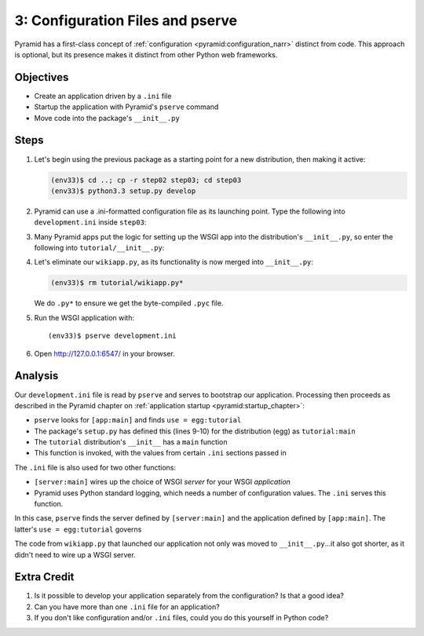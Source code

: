=================================
3: Configuration Files and pserve
=================================

Pyramid has a first-class concept of
:ref:`configuration <pyramid:configuration_narr>` distinct from code.
This approach is optional, but its presence makes it distinct from
other Python web frameworks.

Objectives
==========

- Create an application driven by a ``.ini`` file

- Startup the application with Pyramid's ``pserve`` command

- Move code into the package's ``__init__.py``

Steps
=====

#. Let's begin using the previous package as a starting point for a new
   distribution, then making it active:

   .. code-block:: bash

    (env33)$ cd ..; cp -r step02 step03; cd step03
    (env33)$ python3.3 setup.py develop

#. Pyramid can use a .ini-formatted configuration file as its launching
   point. Type the following into ``development.ini`` inside
   ``step03``:

   .. literalinclude:: development.ini
    :linenos:

#. Many Pyramid apps put the logic for setting up the WSGI app into the
   distribution's ``__init__.py``, so enter the following into
   ``tutorial/__init__.py``:

   .. literalinclude:: tutorial/__init__.py
    :linenos:

#. Let's eliminate our ``wikiapp.py``, as its functionality is now
   merged into ``__init__.py``:

   .. code-block:: bash

    (env33)$ rm tutorial/wikiapp.py*

   We do ``.py*`` to ensure we get the byte-compiled ``.pyc`` file.

#. Run the WSGI application with::

    (env33)$ pserve development.ini

#. Open http://127.0.0.1:6547/ in your browser.

Analysis
========

Our ``development.ini`` file is read by ``pserve`` and serves to
bootstrap our application. Processing then proceeds as described in
the Pyramid chapter on
:ref:`application startup <pyramid:startup_chapter>`:

- ``pserve`` looks for ``[app:main]`` and finds ``use = egg:tutorial``

- The package's ``setup.py`` has defined this (lines 9-10) for the
  distribution (egg) as ``tutorial:main``

- The ``tutorial`` distribution's ``__init__`` has a ``main`` function

- This function is invoked, with the values from certain ``.ini``
  sections passed in

The ``.ini`` file is also used for two other functions:

- ``[server:main]`` wires up the choice of WSGI *server* for your WSGI
  *application*

- Pyramid uses Python standard logging, which needs a number of
  configuration values. The ``.ini`` serves this function.

In this case, ``pserve`` finds the server
defined by ``[server:main]`` and the application defined by
``[app:main]``. The latter's ``use = egg:tutorial`` governs

The code from ``wikiapp.py`` that launched our application not only
was moved to ``__init__.py``...it also got shorter,
as it didn't need to wire up a WSGI server.

Extra Credit
============

#. Is it possible to develop your application separately from the
   configuration? Is that a good idea?

#. Can you have more than one ``.ini`` file for an application?

#. If you don't like configuration and/or ``.ini`` files,
   could you do this yourself in Python code?

